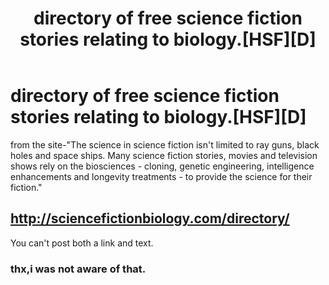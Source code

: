 #+TITLE: directory of free science fiction stories relating to biology.[HSF][D]

* directory of free science fiction stories relating to biology.[HSF][D]
:PROPERTIES:
:Author: occasional-redditor
:Score: 6
:DateUnix: 1394276853.0
:DateShort: 2014-Mar-08
:END:
from the site-"The science in science fiction isn't limited to ray guns, black holes and space ships. Many science fiction stories, movies and television shows rely on the biosciences - cloning, genetic engineering, intelligence enhancements and longevity treatments - to provide the science for their fiction."


** [[http://sciencefictionbiology.com/directory/]]

You can't post both a link and text.
:PROPERTIES:
:Author: bbrazil
:Score: 3
:DateUnix: 1394280134.0
:DateShort: 2014-Mar-08
:END:

*** thx,i was not aware of that.
:PROPERTIES:
:Author: occasional-redditor
:Score: 1
:DateUnix: 1394465248.0
:DateShort: 2014-Mar-10
:END:
